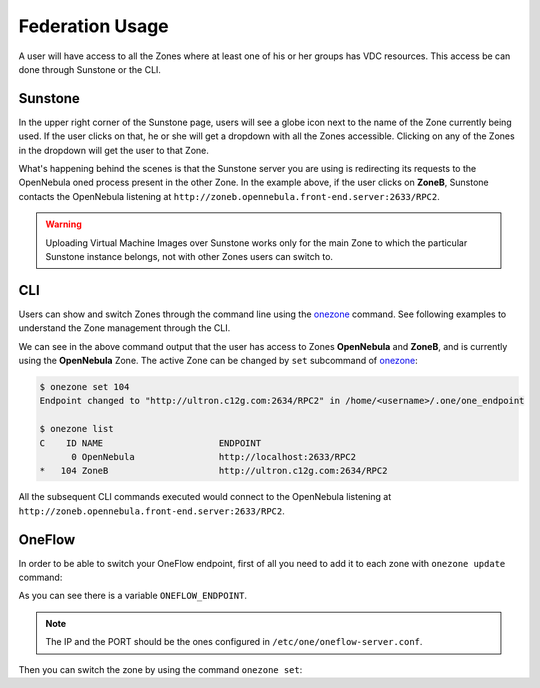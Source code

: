 .. _federationmng:

================
Federation Usage
================

A user will have access to all the Zones where at least one of his or her groups has VDC resources. This access be can done through Sunstone or the CLI.

Sunstone
================================================================================

In the upper right corner of the Sunstone page, users will see a globe icon next to the name of the Zone currently being used. If the user clicks on that, he or she will get a dropdown with all the Zones accessible. Clicking on any of the Zones in the dropdown will get the user to that Zone.

What's happening behind the scenes is that the Sunstone server you are using is redirecting its requests to the OpenNebula oned process present in the other Zone. In the example above, if the user clicks on **ZoneB**, Sunstone contacts the OpenNebula listening at ``http://zoneb.opennebula.front-end.server:2633/RPC2``.

|zoneswitchsunstone|

.. |zoneswitchsunstone| image:: /images/zoneswitchsunstone.png

.. warning:: Uploading Virtual Machine Images over Sunstone works only for the main Zone to which the particular Sunstone instance belongs, not with other Zones users can switch to.

.. _cli_federation_usage:

CLI
================================================================================

Users can show and switch Zones through the command line using the `onezone </doc/6.2/cli/onezone.1.html>`__ command. See following examples to understand the Zone management through the CLI.

.. prompt:: bash $ auto

    $ onezone list
    C    ID NAME                      ENDPOINT
    *     0 OpenNebula                http://localhost:2633/RPC2
        104 ZoneB                     http://ultron.c12g.com:2634/RPC2

We can see in the above command output that the user has access to Zones **OpenNebula** and **ZoneB**, and is currently using the **OpenNebula** Zone. The active Zone can be changed by ``set`` subcommand of `onezone </doc/6.2/cli/onezone.1.html>`__:

.. code-block:: none

    $ onezone set 104
    Endpoint changed to "http://ultron.c12g.com:2634/RPC2" in /home/<username>/.one/one_endpoint

    $ onezone list
    C    ID NAME                      ENDPOINT
          0 OpenNebula                http://localhost:2633/RPC2
    *   104 ZoneB                     http://ultron.c12g.com:2634/RPC2

All the subsequent CLI commands executed would connect to the OpenNebula listening at ``http://zoneb.opennebula.front-end.server:2633/RPC2``.

OneFlow
================================================================================

In order to be able to switch your OneFlow endpoint, first of all you need to add it to each zone with ``onezone update`` command:

.. prompt:: bash $ auto

    $ onezone show 0
    ZONE 0 INFORMATION
    ID                : 0
    NAME              : OpenNebula
    STATE             : ENABLED


    ZONE TEMPLATE
    ENDPOINT="http://192.168.150.1:2633/RPC2"
    ONEFLOW_ENDPOINT="http://192.168.150.1:2474"

As you can see there is a variable ``ONEFLOW_ENDPOINT``.

.. note:: The IP and the PORT should be the ones configured in ``/etc/one/oneflow-server.conf``.

Then you can switch the zone by using the command ``onezone set``:

.. prompt:: bash $ auto

    $ onezone set 0
    Endpoint changed to "http://192.168.150.1:2633/RPC2" in /var/lib/one/.one/one_endpoint
    OneFlow Endpoint changed to "http://192.168.150.1:2474" in /var/lib/one/.one/oneflow_endpoint
